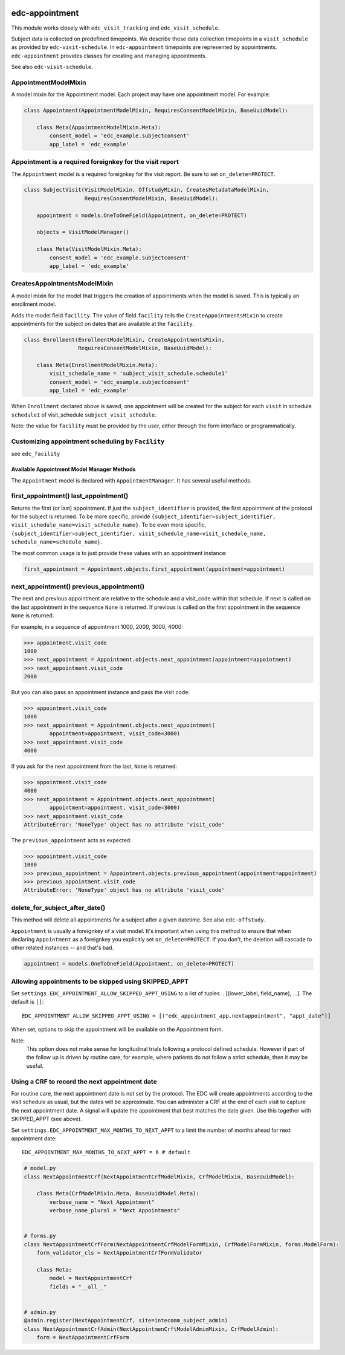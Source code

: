 |pypi| |actions| |codecov| |downloads|

edc-appointment
---------------

This module works closely with ``edc_visit_tracking`` and ``edc_visit_schedule``.

Subject data is collected on predefined timepoints. We describe these data collection timepoints in a ``visit_schedule`` as provided by ``edc-visit-schedule``. In ``edc-appointment`` timepoints are represented by appointments. ``edc-appointment`` provides classes for creating and managing appointments.

See also ``edc-visit-schedule``.


AppointmentModelMixin
+++++++++++++++++++++

A model mixin for the Appointment model. Each project may have one appointment model. For example:

.. code-block:: python

    class Appointment(AppointmentModelMixin, RequiresConsentModelMixin, BaseUuidModel):

        class Meta(AppointmentModelMixin.Meta):
            consent_model = 'edc_example.subjectconsent'
            app_label = 'edc_example'


Appointment is a required foreignkey for the visit report
+++++++++++++++++++++++++++++++++++++++++++++++++++++++++

The ``Appointment`` model is a required foreignkey for the visit report. Be sure to set ``on_delete=PROTECT``.

.. code-block:: python

    class SubjectVisit(VisitModelMixin, OffstudyMixin, CreatesMetadataModelMixin,
                       RequiresConsentModelMixin, BaseUuidModel):

        appointment = models.OneToOneField(Appointment, on_delete=PROTECT)

        objects = VisitModelManager()

        class Meta(VisitModelMixin.Meta):
            consent_model = 'edc_example.subjectconsent'
            app_label = 'edc_example'


CreatesAppointmentsModelMixin
+++++++++++++++++++++++++++++

A model mixin for the model that triggers the creation of appointments when the model is saved. This is typically an enrollment model.

Adds the model field ``facility``. The value of field ``facility`` tells the ``CreateAppointmentsMixin`` to create appointments for the subject on dates that are available at the ``facility``.

.. code-block:: python

    class Enrollment(EnrollmentModelMixin, CreateAppointmentsMixin,
                     RequiresConsentModelMixin, BaseUuidModel):

        class Meta(EnrollmentModelMixin.Meta):
            visit_schedule_name = 'subject_visit_schedule.schedule1'
            consent_model = 'edc_example.subjectconsent'
            app_label = 'edc_example'

When ``Enrollment`` declared above is saved, one appointment will be created for the subject for each ``visit`` in schedule ``schedule1`` of visit_schedule ``subject_visit_schedule``.

Note: the value for ``facility`` must be provided by the user, either through the form interface or programmatically.


Customizing appointment scheduling by ``Facility``
++++++++++++++++++++++++++++++++++++++++++++++++++

see ``edc_facility``


Available Appointment Model Manager Methods
===========================================

The ``Appointment`` model is declared with ``AppointmentManager``. It has several useful methods.


first_appointment() last_appointment()
++++++++++++++++++++++++++++++++++++++

Returns the first (or last) appointment. If just the ``subject_identifier`` is provided, the first appointment of the protocol for the subject is returned. To be more specific, provide ``{subject_identifier=subject_identifier, visit_schedule_name=visit_schedule_name}``.
To be even more specific,  ``{subject_identifier=subject_identifier, visit_schedule_name=visit_schedule_name, schedule_name=schedule_name}``.

The most common usage is to just provide these values with an appointment instance:

.. code-block:: python

    first_appointment = Appointment.objects.first_appointment(appointment=appointment)


next_appointment() previous_appointment()
+++++++++++++++++++++++++++++++++++++++++

The next and previous appointment are relative to the schedule and a visit_code within that schedule. If next is called on the last appointment in the sequence ``None`` is returned. If previous is called on the first appointment in the sequence ``None`` is returned.

For example, in a sequence of appointment 1000, 2000, 3000, 4000:

.. code-block:: python

    >>> appointment.visit_code
    1000
    >>> next_appointment = Appointment.objects.next_appointment(appointment=appointment)
    >>> next_appointment.visit_code
    2000


But you can also pass an appointment instance and pass the visit code:

.. code-block:: python

    >>> appointment.visit_code
    1000
    >>> next_appointment = Appointment.objects.next_appointment(
            appointment=appointment, visit_code=3000)
    >>> next_appointment.visit_code
    4000


If you ask for the next appointment from the last, ``None`` is returned:

.. code-block:: python

    >>> appointment.visit_code
    4000
    >>> next_appointment = Appointment.objects.next_appointment(
            appointment=appointment, visit_code=3000)
    >>> next_appointment.visit_code
    AttributeError: 'NoneType' object has no attribute 'visit_code'


The ``previous_appointment`` acts as expected:

.. code-block:: python

    >>> appointment.visit_code
    1000
    >>> previous_appointment = Appointment.objects.previous_appointment(appointment=appointment)
    >>> previous_appointment.visit_code
    AttributeError: 'NoneType' object has no attribute 'visit_code'


delete_for_subject_after_date()
+++++++++++++++++++++++++++++++

This method will delete all appointments for a subject after a given datetime. See also ``edc-offstudy``.

``Appointment`` is usually a foreignkey of a visit model. It's important when using this method to ensure that when declaring ``Appointment`` as a foreignkey you explicitly set ``on_delete=PROTECT``. If you don't, the deletion will cascade to other related instances -- and that's bad.

.. code-block:: python

    appointment = models.OneToOneField(Appointment, on_delete=PROTECT)

Allowing appointments to be skipped using SKIPPED_APPT
++++++++++++++++++++++++++++++++++++++++++++++++++++++

Set ``settings.EDC_APPOINTMENT_ALLOW_SKIPPED_APPT_USING`` to a list of tuples .. [(lower_label, field_name), ...]. The default is ``[]``::

    EDC_APPOINTMENT_ALLOW_SKIPPED_APPT_USING = [("edc_appointment_app.nextappointment", "appt_date")]

When set, options to skip the appointment will be available on the Appointment form.

Note:
    This option does not make sense for longitudinal trials following a protocol defined schedule. However
    if part of the follow up is driven by routine care, for example, where patients do not follow a strict
    schedule, then it may be useful.

Using a CRF to record the next appointment date
+++++++++++++++++++++++++++++++++++++++++++++++

For routine care, the next appointment date is not set by the protocol. The EDC will create appointments
according to the visit schedule as usual, but the dates will be approximate. You can administer a CRF at the
end of each visit to capture the next appointment date. A signal will update the appointment
that best matches the date given. Use this together with SKIPPED_APPT (see above).

Set ``settings.EDC_APPOINTMENT_MAX_MONTHS_TO_NEXT_APPT`` to a limit the number of months ahead for next appointment date::

    EDC_APPOINTMENT_MAX_MONTHS_TO_NEXT_APPT = 6 # default

.. code-block:: python

    # model.py
    class NextAppointmentCrf(NextAppointmentCrfModelMixin, CrfModelMixin, BaseUuidModel):

        class Meta(CrfModelMixin.Meta, BaseUuidModel.Meta):
            verbose_name = "Next Appointment"
            verbose_name_plural = "Next Appointments"


    # forms.py
    class NextAppointmentCrfForm(NextAppointmentCrfModelFormMixin, CrfModelFormMixin, forms.ModelForm):
        form_validator_cls = NextAppointmentCrfFormValidator

        class Meta:
            model = NextAppointmentCrf
            fields = "__all__"


    # admin.py
    @admin.register(NextAppointmentCrf, site=intecomm_subject_admin)
    class NextAppointmentCrfAdmin(NextAppointmenCrftModelAdminMixin, CrfModelAdmin):
        form = NextAppointmentCrfForm


.. |pypi| image:: https://img.shields.io/pypi/v/edc-appointment.svg
   :target: https://pypi.python.org/pypi/edc-appointment

.. |actions| image:: https://github.com/clinicedc/edc-appointment/actions/workflows/build.yml/badge.svg
  :target: https://github.com/clinicedc/edc-appointment/actions/workflows/build.yml

.. |codecov| image:: https://codecov.io/gh/clinicedc/edc-appointment/branch/develop/graph/badge.svg
   :target: https://codecov.io/gh/clinicedc/edc-appointment

.. |downloads| image:: https://pepy.tech/badge/edc-appointment
   :target: https://pepy.tech/project/edc-appointment
